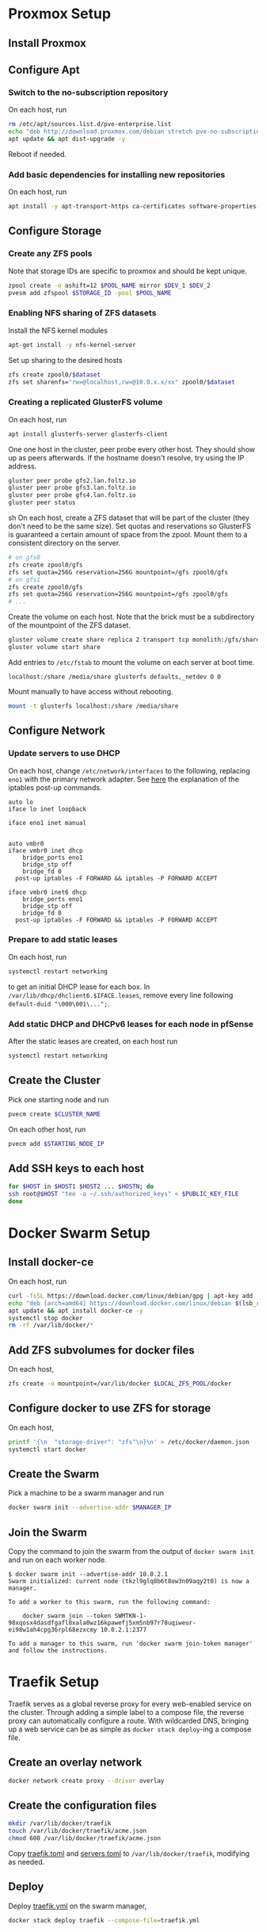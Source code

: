 * Proxmox Setup
** Install Proxmox
** Configure Apt
*** Switch to the no-subscription repository
On each host, run
#+BEGIN_SRC sh
rm /etc/apt/sources.list.d/pve-enterprise.list
echo "deb http://download.proxmox.com/debian stretch pve-no-subscription" > /etc/apt/sources.list.d/pve-no-subscription.list
apt update && apt dist-upgrade -y
#+END_SRC
Reboot if needed.
*** Add basic dependencies for installing new repositories
On each host, run
#+BEGIN_SRC sh
apt install -y apt-transport-https ca-certificates software-properties-common curl
#+END_SRC
** Configure Storage
*** Create any ZFS pools
Note that storage IDs are specific to proxmox and should be kept unique.
#+BEGIN_SRC sh
zpool create -o ashift=12 $POOL_NAME mirror $DEV_1 $DEV_2
pvesm add zfspool $STORAGE_ID -pool $POOL_NAME
#+END_SRC
*** Enabling NFS sharing of ZFS datasets
Install the NFS kernel modules
#+BEGIN_SRC sh
apt-get install -y nfs-kernel-server
#+END_SRC
Set up sharing to the desired hosts
#+BEGIN_SRC sh
zfs create zpool0/$dataset
zfs set sharenfs="rw=@localhost,rw=@10.0.x.x/xx" zpool0/$dataset
#+END_SRC
*** Creating a replicated GlusterFS volume
On each host, run
#+BEGIN_SRC sh
apt install glusterfs-server glusterfs-client
#+END_SRC
One one host in the cluster, peer probe every other host. They should
show up as peers afterwards. If the hostname doesn't resolve, try
using the IP address.
#+BEGIN_SRC sh
gluster peer probe gfs2.lan.foltz.io
gluster peer probe gfs3.lan.foltz.io
gluster peer probe gfs4.lan.foltz.io
gluster peer status
#+END_SRC sh
On each host, create a ZFS dataset that will be part of the cluster
(they don't need to be the same size). Set quotas and reservations so
GlusterFS is guaranteed a certain amount of space from the zpool.
Mount them to a consistent directory on the server.
#+BEGIN_SRC sh
# on gfs0
zfs create zpool0/gfs
zfs set quota=256G reservation=256G mountpoint=/gfs zpool0/gfs
# on gfs1
zfs create zpool0/gfs
zfs set quota=256G reservation=256G mountpoint=/gfs zpool0/gfs
# ...
#+END_SRC
Create the volume on each host. Note that the brick must be a
subdirectory of the mountpoint of the ZFS dataset.
#+BEGIN_SRC sh
gluster volume create share replica 2 transport tcp monolith:/gfs/share obelisk:/gfs/share
gluster volume start share
#+END_SRC
Add entries to =/etc/fstab= to mount the volume on each server at boot time.
#+BEGIN_EXAMPLE
localhost:/share /media/share glusterfs defaults,_netdev 0 0
#+END_EXAMPLE
Mount manually to have access without rebooting.
#+BEGIN_SRC sh
mount -t glusterfs localhost:/share /media/share
#+END_SRC
** Configure Network
*** Update servers to use DHCP
On each host, change =/etc/network/interfaces= to the following, 
replacing =eno1= with the primary network adapter.
See [[https://github.com/docker/for-linux/issues/103][here]] the explanation of the iptables post-up commands.
#+BEGIN_SRC 
auto lo
iface lo inet loopback

iface eno1 inet manual


auto vmbr0
iface vmbr0 inet dhcp
	bridge_ports eno1
	bridge_stp off
	bridge_fd 0
  post-up iptables -F FORWARD && iptables -P FORWARD ACCEPT

iface vmbr0 inet6 dhcp
	bridge_ports eno1
	bridge_stp off
	bridge_fd 0
  post-up iptables -F FORWARD && iptables -P FORWARD ACCEPT
#+END_SRC
*** Prepare to add static leases
On each host, run
#+BEGIN_SRC sh
systemctl restart networking
#+END_SRC
to get an initial DHCP lease for each box. In =/var/lib/dhcp/dhclient6.$IFACE.leases=,
remove every line following =default-duid "\000\001\...";=.
*** Add static DHCP and DHCPv6 leases for each node in pfSense
After the static leases are created, on each host run
#+BEGIN_SRC sh
systemctl restart networking
#+END_SRC
** Create the Cluster
Pick one starting node and run
#+BEGIN_SRC sh
pvecm create $CLUSTER_NAME
#+END_SRC
On each other host, run
#+BEGIN_SRC sh
pvecm add $STARTING_NODE_IP
#+END_SRC
** Add SSH keys to each host
#+BEGIN_SRC sh
for $HOST in $HOST1 $HOST2 ... $HOSTN; do
ssh root@$HOST "tee -a ~/.ssh/authorized_keys" < $PUBLIC_KEY_FILE
done
#+END_SRC
* Docker Swarm Setup
** Install docker-ce
On each host, run
#+BEGIN_SRC sh
curl -fsSL https://download.docker.com/linux/debian/gpg | apt-key add -
echo "deb [arch=amd64] https://download.docker.com/linux/debian $(lsb_release -cs) stable" > /etc/apt/sources.list.d/docker.list
apt update && apt install docker-ce -y
systemctl stop docker
rm -rf /var/lib/docker/*
#+END_SRC
** Add ZFS subvolumes for docker files
On each host,
#+BEGIN_SRC sh
zfs create -o mountpoint=/var/lib/docker $LOCAL_ZFS_POOL/docker
#+END_SRC
** Configure docker to use ZFS for storage
On each host,
#+BEGIN_SRC sh
printf '{\n  "storage-driver": "zfs"\n}\n' > /etc/docker/daemon.json
systemctl start docker
#+END_SRC
** Create the Swarm
Pick a machine to be a swarm manager and run
#+BEGIN_SRC sh
docker swarm init --advertise-addr $MANAGER_IP
#+END_SRC
** Join the Swarm
Copy the command to join the swarm from the output of =docker swarm init=
and run on each worker node.
#+BEGIN_EXAMPLE
$ docker swarm init --advertise-addr 10.0.2.1
Swarm initialized: current node (tkzl9glq8b6t8ow3n09aqy2t0) is now a manager.

To add a worker to this swarm, run the following command:

    docker swarm join --token SWMTKN-1-98xqosx4dasdfgafl8xala0wz16kpawefj5xm5nb97r78uqiweur-ei98w1ah4cpg36rpl68ezxcmy 10.0.2.1:2377

To add a manager to this swarm, run 'docker swarm join-token manager' and follow the instructions.
#+END_EXAMPLE
* Traefik Setup
Traefik serves as a global reverse proxy for every web-enabled service
on the cluster. Through adding a simple label to a compose file, the
reverse proxy can automatically configure a route. With wildcarded
DNS, bringing up a web service can be as simple as =docker stack deploy=-ing
a compose file.
** Create an overlay network
#+BEGIN_SRC sh
docker network create proxy --driver overlay
#+END_SRC
** Create the configuration files
#+BEGIN_SRC sh
mkdir /var/lib/docker/traefik
touch /var/lib/docker/traefik/acme.json
chmod 600 /var/lib/docker/traefik/acme.json
#+END_SRC
Copy [[file:traefik/traefik.toml][traefik.toml]] and [[file:traefik/servers.toml][servers.toml]] to =/var/lib/docker/traefik=,
modifying as needed.
** Deploy
Deploy [[file:templates/traefik.yml][traefik.yml]] on the swarm manager,
#+BEGIN_SRC sh
docker stack deploy traefik --compose-file=traefik.yml
#+END_SRC
* Docker Usage
** Container Storage
For the most part, docker compose files can be used as-is. For
containers that need persistent storage, [[https://docs.docker.com/storage/bind-mounts/][bind mounts]] can be used to
mount container directories on shared storage, as detailed earlier.
Volumes can be added to a replicated directory by adding an entry
under the volumes section of the compose file,
#+BEGIN_SRC yaml
volumes:
  - /media/shared:/data
#+END_SRC
